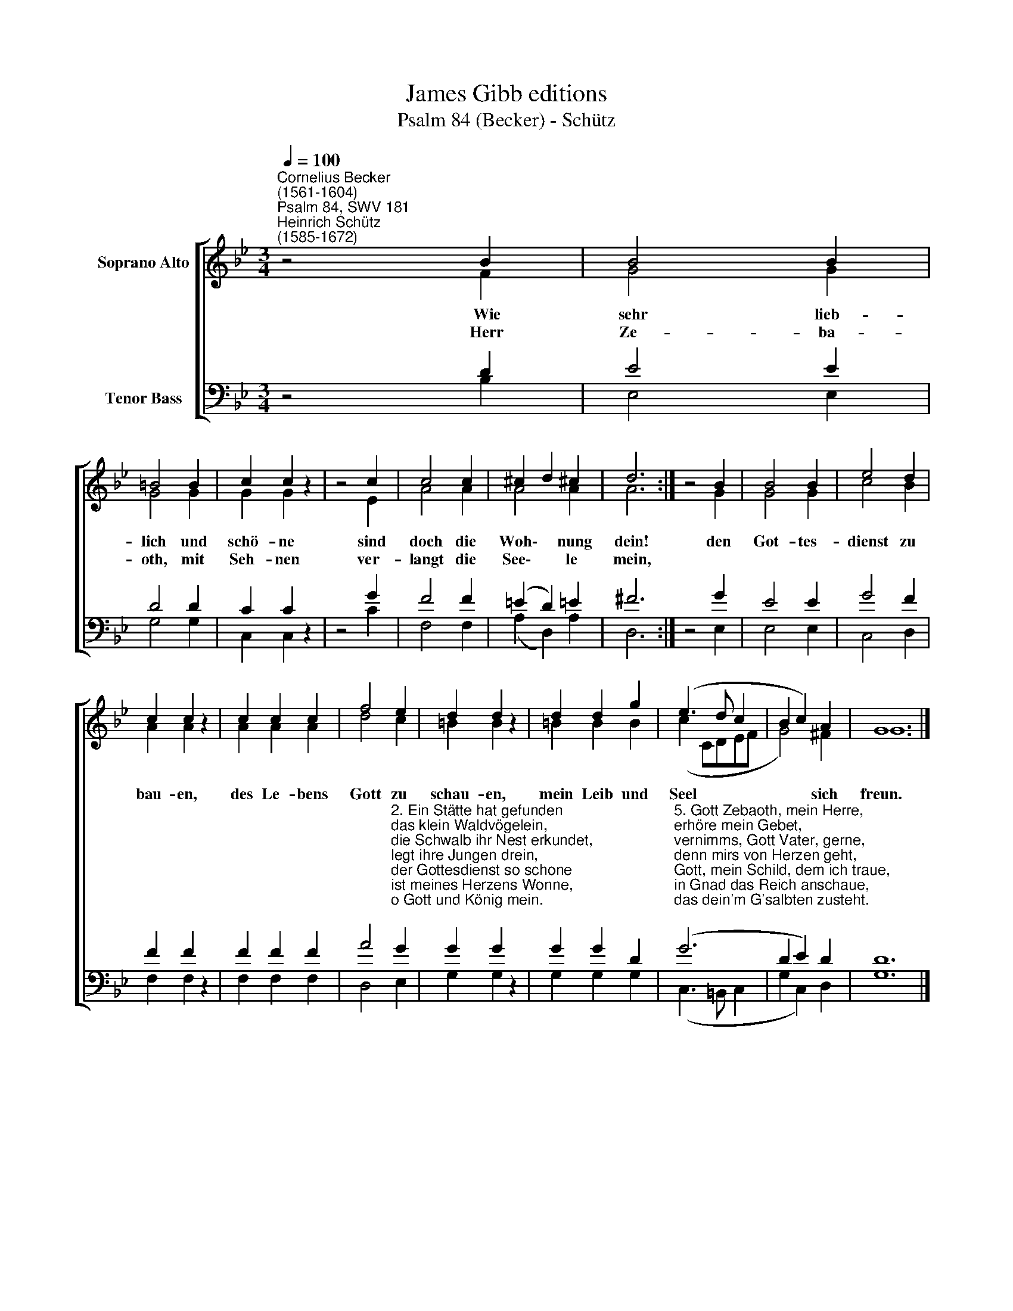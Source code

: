 X:1
T:James Gibb editions
T:Psalm 84 (Becker) - Schütz
%%score [ ( 1 2 ) ( 3 4 ) ]
L:1/8
Q:1/4=100
M:3/4
K:Bb
V:1 treble nm="Soprano Alto"
V:2 treble 
V:3 bass nm="Tenor Bass"
V:4 bass 
V:1
"^Cornelius Becker\n(1561-1604)""^Psalm 84, SWV 181""^Heinrich Schütz\n(1585-1672)" z4 B2 | B4 B2 | %2
w: ~Wie|sehr lieb-|
w: Herr|Ze- ba-|
 =B4 B2 | c2 c2 z2 | z4 c2 | c4 c2 | ^c2 d2 !courtesy!^c2 | d6 :| z4 B2 | B4 B2 | e4 d2 | %11
w: lich und|schö- ne|sind|doch die|Woh\- * nung|dein!|den|Got- tes-|dienst zu|
w: oth, mit|Seh- nen|ver-|langt die|See\- * le|mein,||||
 c2 c2 z2 | c2 c2 c2 | f4 e2 | d2 d2 z2 | d2 d2 g2 | (e3 d c2 | B2 c2) A2 | G12 |] %19
w: bau- en,|des Le- bens|Gott zu|schau- en,|mein Leib und|Seel * *|* * sich|freun.|
w: ||||||||
V:2
 z4 F2 | G4 G2 | G4 G2 | G2 G2 z2 | z4 E2 | A4 A2 | A4 A2 | A6 :| z4 G2 | G4 G2 | c4 B2 | %11
 A2 A2 z2 | A2 A2 A2 | d4 c2 | =B2 B2 z2 | =B2 B2 B2 | (c2 CDEF | G4) ^F2 | G12 |] %19
V:3
 z4 D2 | E4 E2 | D4 D2 | C2 C2 z2 | z4 G2 | F4 F2 | (=E2 D2) !courtesy!=E2 | ^F6 :| z4 G2 | E4 E2 | %10
 G4 F2 | F2 F2 z2 | F2 F2 F2 | %13
 A4"^2. Ein Stätte hat gefunden \ndas klein Waldvögelein, \ndie Schwalb ihr Nest erkundet, \nlegt ihre Jungen drein, \nder Gottesdienst so schone \nist meines Herzens Wonne, \no Gott und König mein.\n\n3. Wohl denen, die da bleiben, \nHerr Gott, im Hause dein,\nohn Unterlaß sie treiben \ndein Lob in heilger G'mein, \nwohl den'n, die dich lan walten \nund dich für ihr Kraft halten,\nfolg'n dir von Herzen rein." G2 | %14
 G2 G2 z2 | G2 G2 D2 | %16
"^5. Gott Zebaoth, mein Herre, \nerhöre mein Gebet,\nvernimms, Gott Vater, gerne, \ndenn mirs von Herzen geht,\nGott, mein Schild, dem ich traue, \nin Gnad das Reich anschaue, \ndas dein'm G'salbten zusteht.\n\n7. Der Herr ist Sonn und Schilde, \ngibt Gnad, Ehr mildiglich \naus seinem Herzen milde, \ndem Frommen mangelt nicht. \nHerr Zebaoth er heißet, \nselig ist der gepreiset, \nder sich verläßt auf dich." (G6 | %17
 D2 E2) D2 | D12 |] %19
V:4
 z4 B,2 | E,4 E,2 | G,4 G,2 | C,2 C,2 z2 | z4 C2 | F,4 F,2 | (A,2 D,2) A,2 | D,6 :| z4 E,2 | %9
 E,4 E,2 | C,4 D,2 | F,2 F,2 z2 | F,2 F,2 F,2 | D,4 E,2 | G,2 G,2 z2 | G,2 G,2 G,2 | %16
 (C,3 =B,, C,2 | G,2 C,2) D,2 | G,12 |] %19

